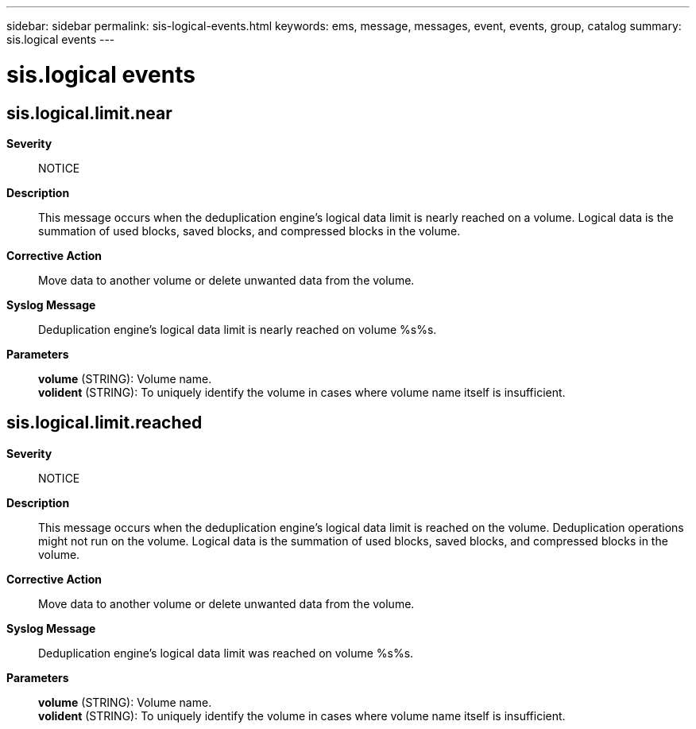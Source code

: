---
sidebar: sidebar
permalink: sis-logical-events.html
keywords: ems, message, messages, event, events, group, catalog
summary: sis.logical events
---

= sis.logical events
:toclevels: 1
:hardbreaks:
:nofooter:
:icons: font
:linkattrs:
:imagesdir: ./media/

== sis.logical.limit.near
*Severity*::
NOTICE
*Description*::
This message occurs when the deduplication engine's logical data limit is nearly reached on a volume. Logical data is the summation of used blocks, saved blocks, and compressed blocks in the volume.
*Corrective Action*::
Move data to another volume or delete unwanted data from the volume.
*Syslog Message*::
Deduplication engine's logical data limit is nearly reached on volume %s%s.
*Parameters*::
*volume* (STRING): Volume name.
*volident* (STRING): To uniquely identify the volume in cases where volume name itself is insufficient.

== sis.logical.limit.reached
*Severity*::
NOTICE
*Description*::
This message occurs when the deduplication engine's logical data limit is reached on the volume. Deduplication operations might not run on the volume. Logical data is the summation of used blocks, saved blocks, and compressed blocks in the volume.
*Corrective Action*::
Move data to another volume or delete unwanted data from the volume.
*Syslog Message*::
Deduplication engine's logical data limit was reached on volume %s%s.
*Parameters*::
*volume* (STRING): Volume name.
*volident* (STRING): To uniquely identify the volume in cases where volume name itself is insufficient.
